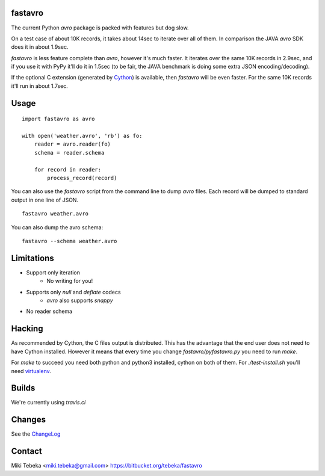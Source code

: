 fastavro
========

The current Python `avro` package is packed with features but dog slow.

On a test case of about 10K records, it takes about 14sec to iterate over all of
them. In comparison the JAVA `avro` SDK does it in about 1.9sec.

`fastavro` is less feature complete than `avro`, however it's much faster. It
iterates over the same 10K records in 2.9sec, and if you use it with PyPy it'll
do it in 1.5sec (to be fair, the JAVA benchmark is doing some extra JSON
encoding/decoding).

If the optional C extension (generated by `Cython`_) is available, then
`fastavro` will be even faster. For the same 10K records it'll run in about
1.7sec.

.. _`Cython`: http://cython.org/


Usage
=====
::

    import fastavro as avro

    with open('weather.avro', 'rb') as fo:
        reader = avro.reader(fo)
        schema = reader.schema

        for record in reader:
            process_record(record)

You can also use the `fastavro` script from the command line to dump `avro`
files. Each record will be dumped to standard output in one line of JSON.
::

    fastavro weather.avro

You can also dump the avro schema::

    fastavro --schema weather.avro

Limitations
===========
* Support only iteration
    - No writing for you!
* Supports only `null` and `deflate` codecs
    - `avro` also supports `snappy`
* No reader schema

Hacking
=======
As recommended by Cython, the C files output is distributed. This has the
advantage that the end user does not need to have Cython installed. However it
means that every time you change `fastavro/pyfastavro.py` you need to run
`make`.

For `make` to succeed you need both python and python3 installed, cython on both
of them. For `./test-install.sh` you'll need virtualenv_.

.. _virtualenv: http://pypi.python.org/pypi/virtualenv

Builds
======
We're currently using `travis.ci`

.. _`travis.ci`: http://travis-ci.org/#!/tebeka/fastavro


Changes
=======
See the ChangeLog_

.. _ChangeLog: https://bitbucket.org/tebeka/fastavro/raw/tip/ChangeLog

Contact
=======
Miki Tebeka <miki.tebeka@gmail.com>
https://bitbucket.org/tebeka/fastavro
